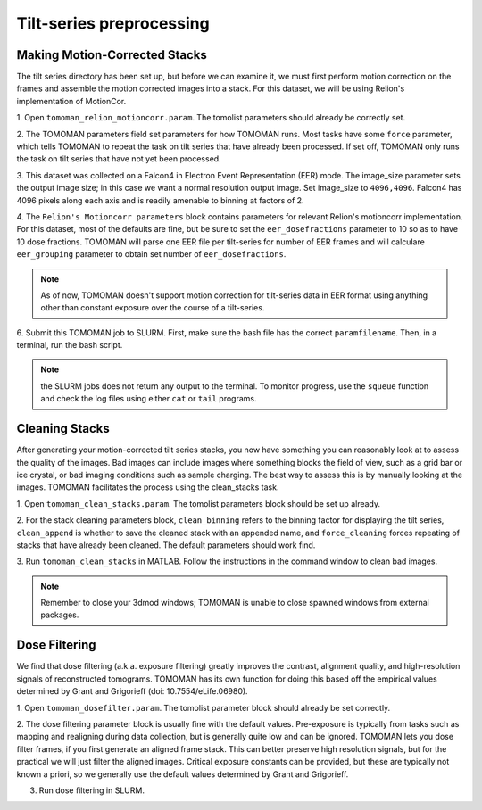 Tilt-series preprocessing
============

Making Motion-Corrected Stacks
----------------

The tilt series directory has been set up, but before we can examine it, we must first perform motion correction on the frames and assemble the motion corrected images into a stack. 
For this dataset, we will be using Relion's implementation of MotionCor. 


1. Open ``tomoman_relion_motioncorr.param``.
The tomolist parameters should already be correctly set.  

2. The TOMOMAN parameters field set parameters for how TOMOMAN runs. 
Most tasks have some ``force`` parameter, which tells TOMOMAN to repeat the task on tilt series that have already been processed. 
If set off, TOMOMAN only runs the task on tilt series that have not yet been processed. 

3. This dataset was collected on a Falcon4 in Electron Event Representation (EER) mode. 
The image_size parameter sets the output image size; in this case we want a normal resolution output image. 
Set image_size to ``4096,4096``.
Falcon4 has 4096 pixels along each axis and is readily amenable to binning at factors of 2. 
 
4. The ``Relion's Motioncorr parameters`` block contains parameters for relevant Relion's motioncorr implementation. 
For this dataset, most of the defaults are fine, but be sure to set the ``eer_dosefractions`` parameter to 10 so as to have 10 dose fractions. 
TOMOMAN will parse one EER file per tilt-series for number of EER frames and will calculare ``eer_grouping`` parameter to obtain set number of ``eer_dosefractions``.

.. note ::
     As of now, TOMOMAN doesn't support motion correction for tilt-series data in EER format using anything other than constant exposure over the course of a tilt-series. 
 
6. Submit this TOMOMAN job to SLURM. First, make sure the bash file has the correct ``paramfilename``. 
Then, in a terminal, run the bash script. 

.. note::
     the SLURM jobs does not return any output to the terminal. To monitor progress, use the ``squeue`` function and check the log files using either ``cat`` or ``tail`` programs. 


Cleaning Stacks
----------------

After generating your motion-corrected tilt series stacks, you now have something you can reasonably look at to assess the quality of the images. 
Bad images can include images where something blocks the field of view, such as a grid bar or ice crystal, or bad imaging conditions such as sample charging. 
The best way to assess this is by manually looking at the images. TOMOMAN facilitates the process using the clean_stacks task. 

1. Open ``tomoman_clean_stacks.param``. 
The tomolist parameters block should be set up already. 
 
2. For the stack cleaning parameters block, ``clean_binning`` refers to the binning factor for displaying the tilt series, ``clean_append`` is whether to save the cleaned stack with an appended name, and ``force_cleaning`` forces repeating of stacks that have already been cleaned. 
The default parameters should work find. 
 
3. Run ``tomoman_clean_stacks`` in MATLAB.
Follow the instructions in the command window to clean bad images. 

.. note::
      Remember to close your 3dmod windows; TOMOMAN is unable to close spawned windows from external packages. 

Dose Filtering
----------------

We find that dose filtering (a.k.a. exposure filtering) greatly improves the contrast, alignment quality, and high-resolution signals of reconstructed tomograms. TOMOMAN has its own function for doing this based off the empirical values determined by Grant and Grigorieff (doi: 10.7554/eLife.06980). 

1. Open ``tomoman_dosefilter.param``. 
The tomolist parameter block should already be set correctly. 
 
2. The dose filtering parameter block is usually fine with the default values. 
Pre-exposure is typically from tasks such as mapping and realigning during data collection, but is generally quite low and can be ignored. 
TOMOMAN lets you dose filter frames, if you first generate an aligned frame stack. 
This can better preserve high resolution signals, but for the practical we will just filter the aligned images. 
Critical exposure constants can be provided, but these are typically not known a priori, so we generally use the default values determined by Grant and Grigorieff. 
 
3. Run dose filtering in SLURM.
